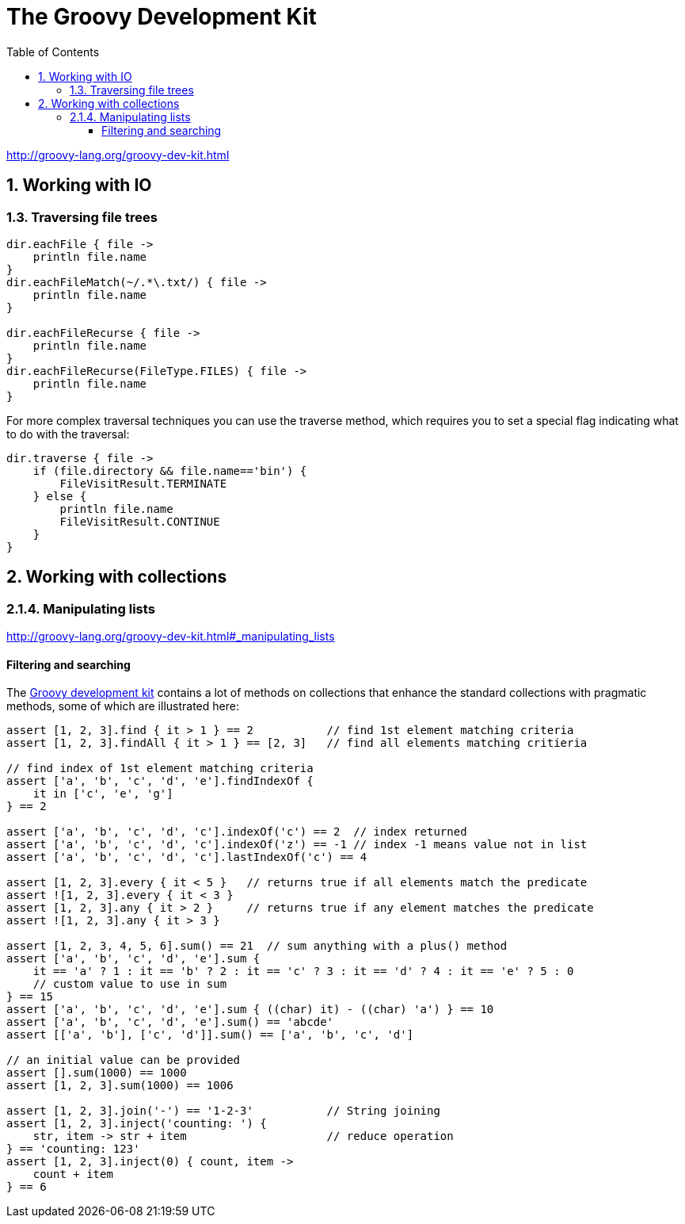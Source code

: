 = The Groovy Development Kit
:toc: right
:toclevels: 6
:icons: font
:source-highlighter: pygments
:source-language: groovy
:pygments-style: xcode

http://groovy-lang.org/groovy-dev-kit.html

== 1. Working with IO

=== 1.3. Traversing file trees

```
dir.eachFile { file ->                      
    println file.name
}
dir.eachFileMatch(~/.*\.txt/) { file ->     
    println file.name
}

dir.eachFileRecurse { file ->                      
    println file.name
}
dir.eachFileRecurse(FileType.FILES) { file ->      
    println file.name
}

```

For more complex traversal techniques you can use the traverse method, 
which requires you to set a special flag indicating what to do with the traversal:

```
dir.traverse { file ->
    if (file.directory && file.name=='bin') {
        FileVisitResult.TERMINATE                   
    } else {
        println file.name
        FileVisitResult.CONTINUE                    
    }
}

```

== 2. Working with collections

[[manipulating_lists]]
=== 2.1.4. Manipulating lists

http://groovy-lang.org/groovy-dev-kit.html#_manipulating_lists

==== Filtering and searching

The link:http://www.groovy-lang.org/gdk.html[Groovy development kit] contains a lot of methods on collections 
that enhance the standard collections with pragmatic methods, some of which are illustrated here:

```
assert [1, 2, 3].find { it > 1 } == 2           // find 1st element matching criteria
assert [1, 2, 3].findAll { it > 1 } == [2, 3]   // find all elements matching critieria

// find index of 1st element matching criteria
assert ['a', 'b', 'c', 'd', 'e'].findIndexOf {  
    it in ['c', 'e', 'g']
} == 2

assert ['a', 'b', 'c', 'd', 'c'].indexOf('c') == 2  // index returned
assert ['a', 'b', 'c', 'd', 'c'].indexOf('z') == -1 // index -1 means value not in list
assert ['a', 'b', 'c', 'd', 'c'].lastIndexOf('c') == 4

assert [1, 2, 3].every { it < 5 }   // returns true if all elements match the predicate
assert ![1, 2, 3].every { it < 3 }
assert [1, 2, 3].any { it > 2 }     // returns true if any element matches the predicate
assert ![1, 2, 3].any { it > 3 }

assert [1, 2, 3, 4, 5, 6].sum() == 21  // sum anything with a plus() method
assert ['a', 'b', 'c', 'd', 'e'].sum {
    it == 'a' ? 1 : it == 'b' ? 2 : it == 'c' ? 3 : it == 'd' ? 4 : it == 'e' ? 5 : 0
    // custom value to use in sum
} == 15
assert ['a', 'b', 'c', 'd', 'e'].sum { ((char) it) - ((char) 'a') } == 10
assert ['a', 'b', 'c', 'd', 'e'].sum() == 'abcde'
assert [['a', 'b'], ['c', 'd']].sum() == ['a', 'b', 'c', 'd']

// an initial value can be provided
assert [].sum(1000) == 1000
assert [1, 2, 3].sum(1000) == 1006

assert [1, 2, 3].join('-') == '1-2-3'           // String joining
assert [1, 2, 3].inject('counting: ') {
    str, item -> str + item                     // reduce operation
} == 'counting: 123'
assert [1, 2, 3].inject(0) { count, item ->
    count + item
} == 6
```